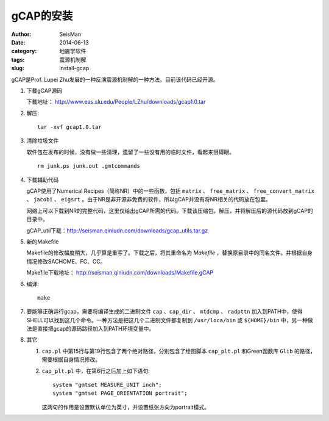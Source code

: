 gCAP的安装
##########

:author: SeisMan
:date: 2014-06-13
:category: 地震学软件
:tags: 震源机制解
:slug: install-gcap

gCAP是Prof. Lupei Zhu发展的一种反演震源机制解的一种方法。目前该代码已经开源。

#. 下载gCAP源码

   下载地址： http://www.eas.slu.edu/People/LZhu/downloads/gcap1.0.tar

#. 解压::

       tar -xvf gcap1.0.tar

#. 清除垃圾文件

   软件包在发布的时候，没有做一些清理，遗留了一些没有用的临时文件，看起来很碍眼。

   ::

       rm junk.ps junk.out .gmtcommands

#. 下载辅助代码

   gCAP使用了Numerical Recipes（简称NR）中的一些函数，包括 ``matrix`` 、 ``free_matrix`` 、 ``free_convert_matrix`` 、 ``jacobi`` 、 ``eigsrt`` 。由于NR是非开源非免费的软件，所以gCAP并没有将NR相关的代码放在包里。

   网络上可以下载到NR的完整代码，这里仅给出gCAP所需的代码。下载该压缩包，解压，并将解压后的源代码放到gCAP的目录中。

   gCAP_util下载：http://seisman.qiniudn.com/downloads/gcap_utils.tar.gz

#. 新的Makefile

   Makefile的修改幅度稍大，几乎算是重写了。下载之后，将其重命名为 `Makefile` ，替换原目录中的同名文件。并根据自身情况修改SACHOME、FC、CC。

   Makefile下载地址： http://seisman.qiniudn.com/downloads/Makefile.gCAP

#. 编译::

       make

#. 要能够正确运行gcap，需要将编译生成的二进制文件 ``cap`` 、``cap_dir`` 、 ``mtdcmp`` 、 ``radpttn`` 加入到PATH中，使得SHELL可以找到这几个命令。一种方法是把这几个二进制文件都复制到 ``/usr/loca/bin`` 或 ``${HOME}/bin`` 中，另一种做法是直接把gcap的源码路径加入到PATH环境变量中。

#. 其它

   #. ``cap.pl`` 中第15行与第19行包含了两个绝对路径，分别包含了绘图脚本 ``cap_plt.pl`` 和Green函数库 ``Glib`` 的路径，需要根据自身情况修改。
   #. ``cap_plt.pl`` 中，在第6行之后加上如下语句::

        system "gmtset MEASURE_UNIT inch";
        system "gmtset PAGE_ORIENTATION portrait";

      这两句的作用是设置默认单位为英寸，并设置纸张方向为portrait模式。
